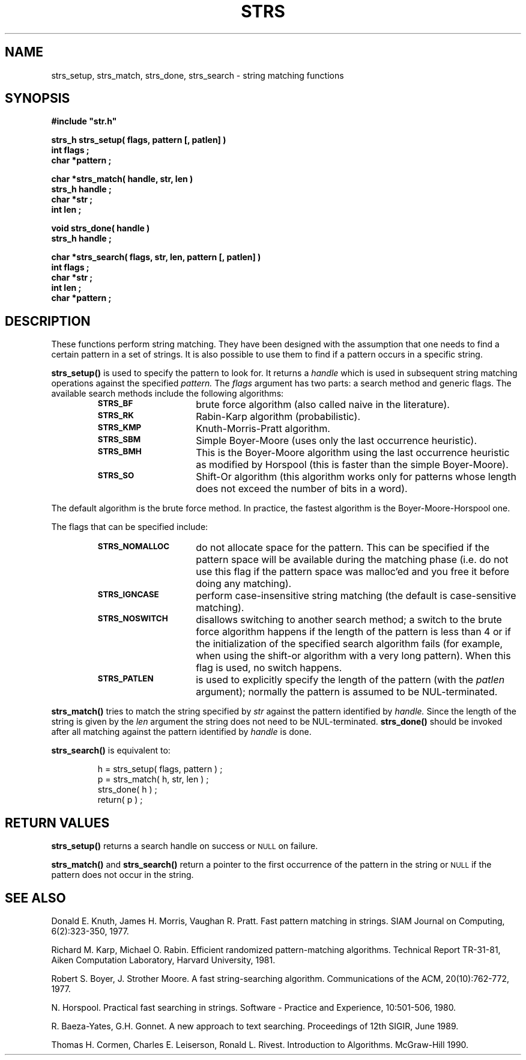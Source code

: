 .\"(c) Copyright 1992, 1993 by Panagiotis Tsirigotis
.\"All rights reserved.  The file named COPYRIGHT specifies the terms 
.\"and conditions for redistribution.
.\"
.\" $Id: strs.3,v 1.1 2001/05/26 22:04:51 seth Exp $
.TH STRS 3X "12 June 1993"
.SH NAME
strs_setup, strs_match, strs_done, strs_search - string matching functions
.SH SYNOPSIS
.LP
.nf
.ft B
#include "str.h"
.LP
.ft B
strs_h strs_setup( flags, pattern [, patlen] )
int flags ;
char *pattern ;
.LP
.ft B
char *strs_match( handle, str, len )
strs_h handle ;
char *str ;
int len ;
.LP
.ft B
void strs_done( handle )
strs_h handle ;
.LP
.ft B
char *strs_search( flags, str, len, pattern [, patlen] )
int flags ;
char *str ;
int len ;
char *pattern ;
.SH DESCRIPTION
.LP
These functions perform string matching. They have been designed with
the assumption that one needs to find a certain pattern in a set of
strings. It is also possible to use them to find if a pattern occurs
in a specific string.
.LP
.B strs_setup()
is used to specify the pattern to look for. It returns a
.I handle
which is used in subsequent string matching operations against
the specified
.I pattern.
The
.I flags
argument has two parts: a search method and generic flags.
The available search methods include the following algorithms:
.RS
.TP 15
.SB STRS_BF
brute force algorithm (also called naive in the literature). 
.TP
.SB STRS_RK
Rabin-Karp algorithm (probabilistic).
.TP
.SB STRS_KMP
Knuth-Morris-Pratt algorithm.
.TP
.SB STRS_SBM
Simple Boyer-Moore (uses only the last occurrence heuristic).
.TP
.SB STRS_BMH
This is the Boyer-Moore algorithm using the last occurrence heuristic
as modified by Horspool (this is faster than the simple Boyer-Moore).
.TP
.SB STRS_SO
Shift-Or algorithm (this algorithm works only for patterns whose length
does not exceed the number of bits in a word).
.RE
.LP
The default algorithm is the brute force method.
In practice, the fastest algorithm is the
Boyer-Moore-Horspool one.
.LP
The flags that can be specified include:
.RS
.TP 15
.SB STRS_NOMALLOC
do not allocate space for the pattern. This can be specified if
the pattern space will be available during the matching phase
(i.e. do not use this flag if the pattern space was malloc'ed and
you free it before doing any matching).
.TP
.SB STRS_IGNCASE
perform case-insensitive string matching
(the default is case-sensitive matching).
.TP
.SB STRS_NOSWITCH
disallows switching to another search method; a switch to the brute
force algorithm happens if the length of the pattern is less than 4
or if the initialization of the specified search algorithm fails (for
example, when using the shift-or algorithm with a very long pattern).
When this flag is used, no switch happens.
.TP
.SB STRS_PATLEN
is used to explicitly specify the length of the pattern
(with the
.I patlen
argument); normally the pattern is assumed to be NUL-terminated.
.RE
.LP
.B strs_match()
tries to match the string specified by
.I str
against the pattern identified by
.I handle.
Since the length of the string is given by the
.I len
argument the string does not need to be NUL-terminated.
.B strs_done()
should be invoked after all matching against the pattern identified by
.I handle
is done.
.LP
.B strs_search()
is equivalent to:
.LP
.PD .1v
.nf
.RS
h = strs_setup( flags, pattern ) ;
p = strs_match( h, str, len ) ;
strs_done( h ) ;
return( p ) ;
.RE
.PD
.SH "RETURN VALUES"
.LP
.B strs_setup()
returns a search handle on success or
.SM NULL
on failure.
.LP
.B strs_match()
and
.B strs_search()
return a pointer to the first occurrence of the pattern in the string or
.SM NULL
if the pattern does not occur in the string.
.SH "SEE ALSO"
Donald E. Knuth, James H. Morris, Vaughan R. Pratt.
Fast pattern matching in strings.
SIAM Journal on Computing, 6(2):323-350, 1977.
.LP
Richard M. Karp, Michael O. Rabin.
Efficient randomized pattern-matching algorithms.
Technical Report TR-31-81,
Aiken Computation Laboratory, Harvard University, 1981.
.LP
Robert S. Boyer, J. Strother Moore.
A fast string-searching algorithm.
Communications of the ACM, 20(10):762-772, 1977.
.LP
N. Horspool.
Practical fast searching in strings.
Software - Practice and Experience, 10:501-506, 1980.
.LP
R. Baeza-Yates, G.H. Gonnet.
A new approach to text searching.
Proceedings of 12th SIGIR, June 1989.
.LP
Thomas H. Cormen, Charles E. Leiserson, Ronald L. Rivest.
Introduction to Algorithms.
McGraw-Hill 1990.
